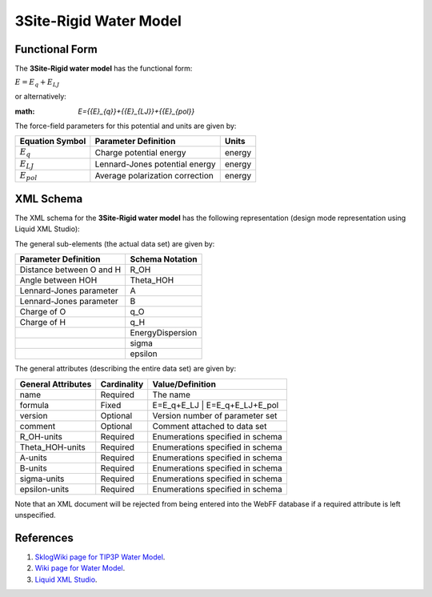 .. _WaterModel-3Site-Rigid:

3Site-Rigid Water Model  
=======================

Functional Form
---------------

The **3Site-Rigid water model** has the functional form:

:math:`E={{E}_{q}}+{{E}_{LJ}}`

or alternatively:

:math: `E={{E}_{q}}+{{E}_{LJ}}+{{E}_{pol}}`

The force-field parameters for this potential and units are given by:

=================== ======================================= ===============
**Equation Symbol** **Parameter Definition**                **Units**
------------------- --------------------------------------- ---------------
:math:`E_{q}`       Charge potential energy                 energy
:math:`E_{LJ}`      Lennard-Jones potential energy          energy
:math:`E_{pol}`     Average polarization correction         energy
=================== ======================================= ===============


XML Schema
----------

The XML schema for the **3Site-Rigid water model** has the following representation (design mode representation using Liquid XML Studio):

.. image:: ../../images/WaterModels-3Site-Rigid.png
	:align: center

The general sub-elements (the actual data set) are given by:

+-----------------------------------------+---------------------+
| **Parameter Definition**                | **Schema Notation** |
+-----------------------------------------+---------------------+
| Distance between O and H                | R_OH                |
+-----------------------------------------+---------------------+
| Angle between HOH                       | Theta_HOH           |
+-----------------------------------------+---------------------+
| Lennard-Jones parameter                 | A                   |
+-----------------------------------------+---------------------+
| Lennard-Jones parameter                 | B                   |
+-----------------------------------------+---------------------+
| Charge of O                             | q_O                 |
+-----------------------------------------+---------------------+
| Charge of H                             | q_H                 |
+-----------------------------------------+---------------------+
|                                         | EnergyDispersion    |
+-----------------------------------------+---------------------+
|                                         | sigma               |
+-----------------------------------------+---------------------+
|                                         | epsilon             |
+-----------------------------------------+---------------------+

The general attributes (describing the entire data set) are given by:

====================== =============== =======================================
**General Attributes** **Cardinality** **Value/Definition**               
---------------------- --------------- ---------------------------------------
name                   Required        The name
formula                Fixed           E=E_q+E_LJ | E=E_q+E_LJ+E_pol
version                Optional        Version number of parameter set
comment                Optional        Comment attached to data set
R_OH-units             Required        Enumerations specified in schema
Theta_HOH-units        Required        Enumerations specified in schema
A-units                Required        Enumerations specified in schema
B-units                Required        Enumerations specified in schema
sigma-units            Required        Enumerations specified in schema
epsilon-units          Required        Enumerations specified in schema
====================== =============== =======================================

Note that an XML document will be rejected from being entered into the WebFF database if a required attribute is left unspecified. 

References
----------

1. `SklogWiki page for TIP3P Water Model`_.

2. `Wiki page for Water Model`_.

3. `Liquid XML Studio`_.

.. _SklogWiki page for TIP3P Water Model: http://www.sklogwiki.org/SklogWiki/index.php/TIP3P_model_of_water

.. _Wiki page for Water Model: https://en.wikipedia.org/wiki/Water_model

.. _Liquid XML Studio: https://www.liquid-technologies.com/

